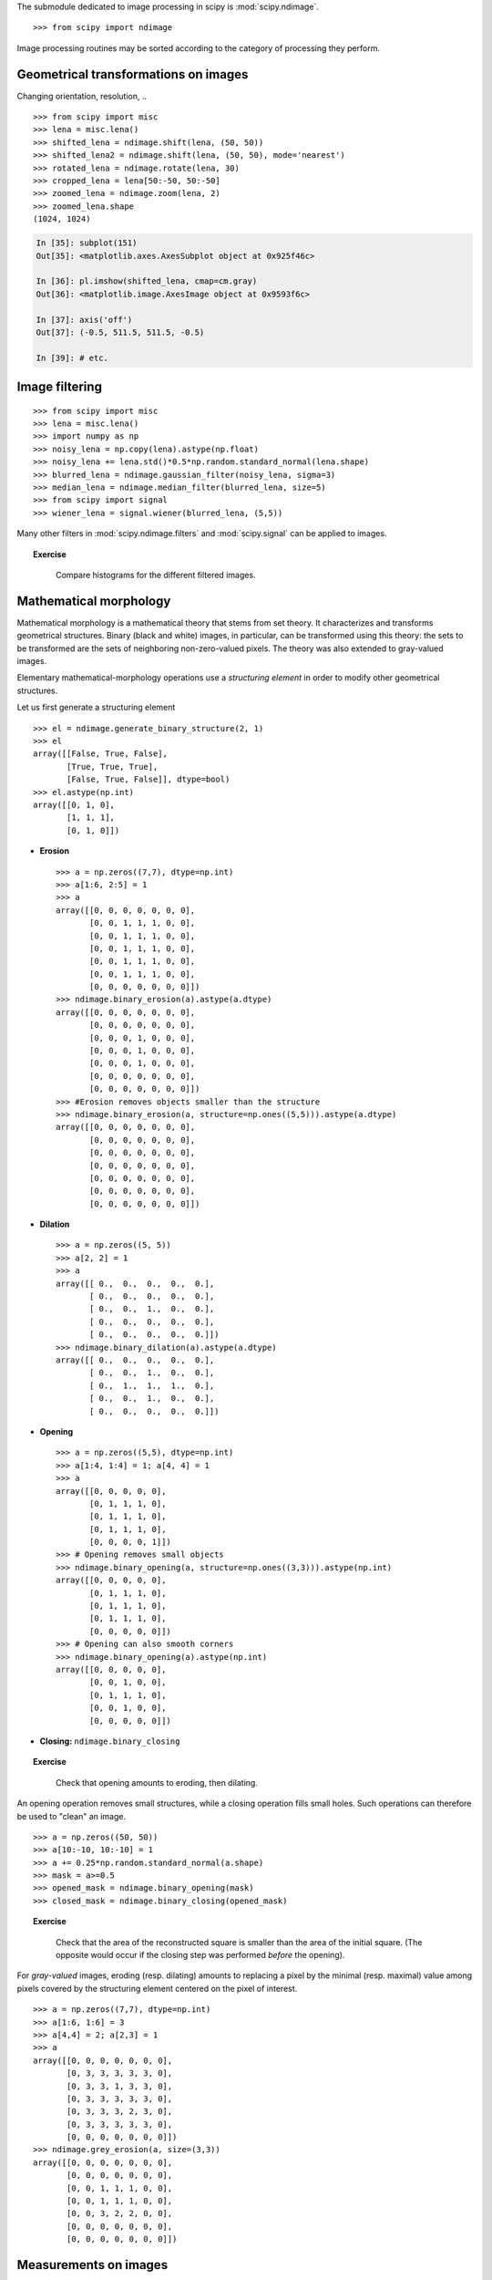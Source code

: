 The submodule dedicated to image processing in scipy is :mod:`scipy.ndimage`. ::

    >>> from scipy import ndimage

Image processing routines may be sorted according to the category of
processing they perform.


Geometrical transformations on images
.......................................

Changing orientation, resolution, .. ::

    >>> from scipy import misc
    >>> lena = misc.lena()
    >>> shifted_lena = ndimage.shift(lena, (50, 50))
    >>> shifted_lena2 = ndimage.shift(lena, (50, 50), mode='nearest')
    >>> rotated_lena = ndimage.rotate(lena, 30)
    >>> cropped_lena = lena[50:-50, 50:-50]
    >>> zoomed_lena = ndimage.zoom(lena, 2)
    >>> zoomed_lena.shape
    (1024, 1024)

.. figure:: image_processing/lena_transforms.png
   :align: center
   :scale: 70


.. sourcecode:: ipython

    In [35]: subplot(151)
    Out[35]: <matplotlib.axes.AxesSubplot object at 0x925f46c>

    In [36]: pl.imshow(shifted_lena, cmap=cm.gray)
    Out[36]: <matplotlib.image.AxesImage object at 0x9593f6c>

    In [37]: axis('off')
    Out[37]: (-0.5, 511.5, 511.5, -0.5)

    In [39]: # etc.


Image filtering
...................

::

    >>> from scipy import misc
    >>> lena = misc.lena()
    >>> import numpy as np
    >>> noisy_lena = np.copy(lena).astype(np.float)
    >>> noisy_lena += lena.std()*0.5*np.random.standard_normal(lena.shape)
    >>> blurred_lena = ndimage.gaussian_filter(noisy_lena, sigma=3)
    >>> median_lena = ndimage.median_filter(blurred_lena, size=5)
    >>> from scipy import signal
    >>> wiener_lena = signal.wiener(blurred_lena, (5,5))

.. figure:: image_processing/filtered_lena.png
   :align: center
   :scale: 80


Many other filters in :mod:`scipy.ndimage.filters` and :mod:`scipy.signal`
can be applied to images.

.. topic:: Exercise
   :class: green

    Compare histograms for the different filtered images.

Mathematical morphology
........................

Mathematical morphology is a mathematical theory that stems from set
theory. It characterizes and transforms geometrical structures. Binary
(black and white) images, in particular, can be transformed using this
theory: the sets to be transformed are the sets of neighboring
non-zero-valued pixels. The theory was also extended to gray-valued images.

.. image:: image_processing/morpho_mat.png
   :align: center

Elementary mathematical-morphology operations use a *structuring element*
in order to modify other geometrical structures.

Let us first generate a structuring element ::

    >>> el = ndimage.generate_binary_structure(2, 1)
    >>> el
    array([[False, True, False],
           [True, True, True],
           [False, True, False]], dtype=bool)
    >>> el.astype(np.int)
    array([[0, 1, 0],
           [1, 1, 1],
           [0, 1, 0]])

* **Erosion** ::

    >>> a = np.zeros((7,7), dtype=np.int)
    >>> a[1:6, 2:5] = 1
    >>> a
    array([[0, 0, 0, 0, 0, 0, 0],
           [0, 0, 1, 1, 1, 0, 0],
           [0, 0, 1, 1, 1, 0, 0],
           [0, 0, 1, 1, 1, 0, 0],
           [0, 0, 1, 1, 1, 0, 0],
           [0, 0, 1, 1, 1, 0, 0],
           [0, 0, 0, 0, 0, 0, 0]])
    >>> ndimage.binary_erosion(a).astype(a.dtype)
    array([[0, 0, 0, 0, 0, 0, 0],
           [0, 0, 0, 0, 0, 0, 0],
           [0, 0, 0, 1, 0, 0, 0],
           [0, 0, 0, 1, 0, 0, 0],
           [0, 0, 0, 1, 0, 0, 0],
           [0, 0, 0, 0, 0, 0, 0],
           [0, 0, 0, 0, 0, 0, 0]])
    >>> #Erosion removes objects smaller than the structure
    >>> ndimage.binary_erosion(a, structure=np.ones((5,5))).astype(a.dtype)
    array([[0, 0, 0, 0, 0, 0, 0],
           [0, 0, 0, 0, 0, 0, 0],
           [0, 0, 0, 0, 0, 0, 0],
           [0, 0, 0, 0, 0, 0, 0],
           [0, 0, 0, 0, 0, 0, 0],
           [0, 0, 0, 0, 0, 0, 0],
           [0, 0, 0, 0, 0, 0, 0]])

* **Dilation** ::

    >>> a = np.zeros((5, 5))
    >>> a[2, 2] = 1
    >>> a
    array([[ 0.,  0.,  0.,  0.,  0.],
           [ 0.,  0.,  0.,  0.,  0.],
           [ 0.,  0.,  1.,  0.,  0.],
           [ 0.,  0.,  0.,  0.,  0.],
           [ 0.,  0.,  0.,  0.,  0.]])
    >>> ndimage.binary_dilation(a).astype(a.dtype)
    array([[ 0.,  0.,  0.,  0.,  0.],
           [ 0.,  0.,  1.,  0.,  0.],
           [ 0.,  1.,  1.,  1.,  0.],
           [ 0.,  0.,  1.,  0.,  0.],
           [ 0.,  0.,  0.,  0.,  0.]])

* **Opening** ::

    >>> a = np.zeros((5,5), dtype=np.int)
    >>> a[1:4, 1:4] = 1; a[4, 4] = 1
    >>> a
    array([[0, 0, 0, 0, 0],
           [0, 1, 1, 1, 0],
           [0, 1, 1, 1, 0],
           [0, 1, 1, 1, 0],
           [0, 0, 0, 0, 1]])
    >>> # Opening removes small objects
    >>> ndimage.binary_opening(a, structure=np.ones((3,3))).astype(np.int)
    array([[0, 0, 0, 0, 0],
           [0, 1, 1, 1, 0],
           [0, 1, 1, 1, 0],
           [0, 1, 1, 1, 0],
           [0, 0, 0, 0, 0]])
    >>> # Opening can also smooth corners
    >>> ndimage.binary_opening(a).astype(np.int)
    array([[0, 0, 0, 0, 0],
           [0, 0, 1, 0, 0],
           [0, 1, 1, 1, 0],
           [0, 0, 1, 0, 0],
           [0, 0, 0, 0, 0]])

* **Closing:** ``ndimage.binary_closing``

.. topic:: Exercise
   :class: green

    Check that opening amounts to eroding, then dilating.

An opening operation removes small structures, while a closing operation
fills small holes. Such operations can therefore be used to "clean" an
image. ::

    >>> a = np.zeros((50, 50))
    >>> a[10:-10, 10:-10] = 1
    >>> a += 0.25*np.random.standard_normal(a.shape)
    >>> mask = a>=0.5
    >>> opened_mask = ndimage.binary_opening(mask)
    >>> closed_mask = ndimage.binary_closing(opened_mask)

.. figure:: image_processing/morpho.png
   :align: center
   :scale: 75

.. topic:: Exercise
   :class: green

    Check that the area of the reconstructed square is smaller
    than the area of the initial square. (The opposite would occur if the
    closing step was performed *before* the opening).

For *gray-valued* images, eroding (resp. dilating) amounts to replacing
a pixel by the minimal (resp. maximal) value among pixels covered by the
structuring element centered on the pixel of interest. ::

    >>> a = np.zeros((7,7), dtype=np.int)
    >>> a[1:6, 1:6] = 3
    >>> a[4,4] = 2; a[2,3] = 1
    >>> a
    array([[0, 0, 0, 0, 0, 0, 0],
           [0, 3, 3, 3, 3, 3, 0],
           [0, 3, 3, 1, 3, 3, 0],
           [0, 3, 3, 3, 3, 3, 0],
           [0, 3, 3, 3, 2, 3, 0],
           [0, 3, 3, 3, 3, 3, 0],
           [0, 0, 0, 0, 0, 0, 0]])
    >>> ndimage.grey_erosion(a, size=(3,3))
    array([[0, 0, 0, 0, 0, 0, 0],
           [0, 0, 0, 0, 0, 0, 0],
           [0, 0, 1, 1, 1, 0, 0],
           [0, 0, 1, 1, 1, 0, 0],
           [0, 0, 3, 2, 2, 0, 0],
           [0, 0, 0, 0, 0, 0, 0],
           [0, 0, 0, 0, 0, 0, 0]])


Measurements on images
........................

Let us first generate a nice synthetic binary image. ::

    >>> x, y = np.indices((100, 100))
    >>> sig = np.sin(2*np.pi*x/50.)*np.sin(2*np.pi*y/50.)*(1+x*y/50.**2)**2
    >>> mask = sig > 1

Now we look for various information about the objects in the image::

    >>> labels, nb = ndimage.label(mask)
    >>> nb
    8
    >>> areas = ndimage.sum(mask, labels, xrange(1, labels.max()+1))
    >>> areas
    array([ 190.,   45.,  424.,  278.,  459.,  190.,  549.,  424.])
    >>> maxima = ndimage.maximum(sig, labels, xrange(1, labels.max()+1))
    >>> maxima
    array([  1.80238238,   1.13527605,   5.51954079,   2.49611818,
             6.71673619,   1.80238238,  16.76547217,   5.51954079])
    >>> ndimage.find_objects(labels==4)
    [(slice(30L, 48L, None), slice(30L, 48L, None))]
    >>> sl = ndimage.find_objects(labels==4)
    >>> import pylab as pl
    >>> pl.imshow(sig[sl[0]])   # doctest: +ELLIPSIS
    <matplotlib.image.AxesImage object at ...>


.. figure:: image_processing/measures.png
   :align: center
   :scale: 80


See the summary exercise on :ref:`summary_exercise_image_processing` for a more
advanced example.


